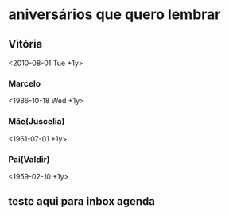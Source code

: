 * aniversários que quero lembrar
** Vitória
 <2010-08-01 Tue +1y>
*** Marcelo
 <1986-10-18 Wed +1y>
*** Mãe(Juscelia) 
<1961-07-01 +1y>
*** Pai(Valdir)
<1959-02-10 +1y>
** teste aqui para inbox agenda 
